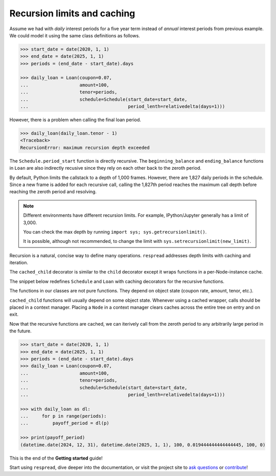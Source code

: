 .. _recursion_limits:

****************************
Recursion limits and caching
****************************

Assume we had with *daily* interest periods for a five year term instead of *annual* interest periods from previous example. We could model it using the same class definitions as follows.

.. code-block:: python

    >>> start_date = date(2020, 1, 1)
    >>> end_date = date(2025, 1, 1)
    >>> periods = (end_date - start_date).days

    >>> daily_loan = Loan(coupon=0.07,
    ...                   amount=100,
    ...                   tenor=periods,
    ...                   schedule=Schedule(start_date=start_date,
    ...                                     period_lenth=relativedelta(days=1)))


However, there is a problem when calling the final loan period.

.. code-block:: python

    >>> daily_loan(daily_loan.tenor - 1)
    <Traceback>
    RecursionError: maximum recursion depth exceeded

The ``Schedule.period_start`` function is directly recursive. The ``beginning_balance`` and ``ending_balance`` functions in ``Loan`` are also indirectly recusive since they rely on each other back to the zeroth period. 

By default, Python limits the callstack to a depth of 1,000 frames. However, there are 1,827 daily periods in the schedule. Since a new frame is added for each recursive call, calling the 1,827th period reaches the maximum call depth before reaching the zeroth period and resolving.

.. note:: Different environments have different recursion limits. For example, IPython/Jupyter generally has a limit of 3,000.

        You can check the max depth by running ``import sys; sys.getrecursionlimit()``.

        It is possible, although not recommended, to change the limit with ``sys.setrecursionlimit(new_limit)``.

Recursion is a natural, concise way to define many operations. ``respread`` addresses depth limits with caching and iteration.

The ``cached_child`` decorator is similar to the ``child`` decorator except it wraps functions in a per-Node-instance cache.

The snippet below redefines ``Schedule`` and ``Loan`` with caching decorators for the recursive functions.

.. code-block:: python
    :emphasize-lines: 8, 11, 22, 32

    >>> from respread import cached_child

    >>> class Schedule(Node):
    ...     def __init__(self, start_date: date, period_lenth: relativedelta):
    ...         super().__init__()
    ...         self.start_date = start_date
    ...         self.period_length = period_lenth
    ...     @cached_child
    ...     def period_start(self, period):
    ...         return self.start_date + self.period_length * period
    ...     @cached_child
    ...     def period_end(self, period):
    ...         return self.period_start(period + 1)

    >>> class Loan(Node):
    ...     def __init__(self, coupon, amount, tenor, schedule: Schedule):
    ...         super().__init__()
    ...         self.add_child('schedule', schedule, index=0)
    ...         self.coupon = coupon
    ...         self.amount = amount
    ...         self.tenor = tenor
    ...     @cached_child
    ...     def beginning_balance(self, period):
    ...         return self.amount if period == 0 else self.ending_balance(period - 1)
    ...     @child
    ...     def interest_payment(self, period):  # actual / 360 convention
    ...         yf = (self.schedule.period_end(period) - self.schedule.period_start(period)).days / 360
    ...         return self.coupon * yf * self.beginning_balance(period)
    ...     @child
    ...     def principal_payment(self, period):
    ...         return self.beginning_balance(period) if period == (self.tenor - 1) else 0
    ...     @cached_child
    ...     def ending_balance(self, period):
    ...         return self.beginning_balance(period) - self.principal_payment(period)

The functions in our classes are not pure functions. They depend on object state (coupon rate, amount, tenor, etc.). 

``cached_child`` functions will usually depend on some object state. Whenever using a cached wrapper, calls should be placed in a context manager. Placing a ``Node`` in a context manager clears caches across the entire tree on entry and on exit. 

Now that the recursive functions are cached, we can iterively call from the zeroth period to any arbitrarily large period in the future. 

.. code-block:: python

    >>> start_date = date(2020, 1, 1)
    >>> end_date = date(2025, 1, 1)
    >>> periods = (end_date - start_date).days
    >>> daily_loan = Loan(coupon=0.07,
    ...                   amount=100,
    ...                   tenor=periods,
    ...                   schedule=Schedule(start_date=start_date,
    ...                                     period_lenth=relativedelta(days=1)))

    >>> with daily_loan as dl:
    ...     for p in range(periods):
    ...         payoff_period = dl(p)

    >>> print(payoff_period)
    (datetime.date(2024, 12, 31), datetime.date(2025, 1, 1), 100, 0.019444444444444445, 100, 0)

This is the end of the **Getting started** guide!

Start using ``respread``, dive deeper into the documentation, or visit the project site to `ask questions <https://github.com/jrdnh/respread/issues>`_ or `contribute <https://github.com/jrdnh/respread>`_!

